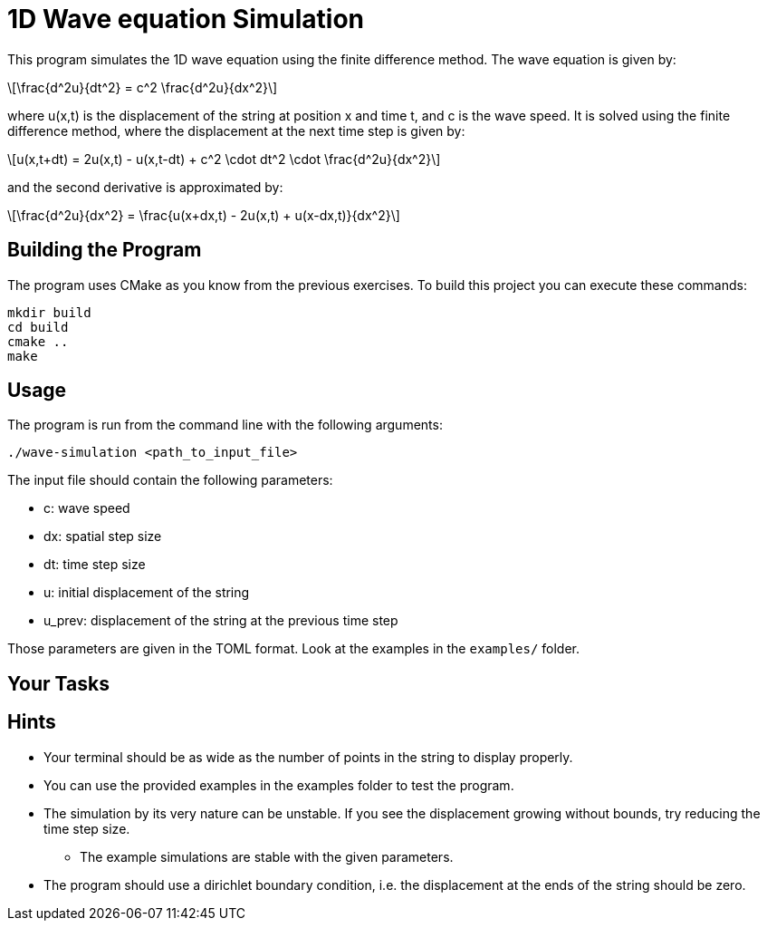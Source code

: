 = 1D Wave equation Simulation
:stem: latexmath

This program simulates the 1D wave equation using the finite difference method.
The wave equation is given by:

[stem]
++++
\frac{d^2u}{dt^2} = c^2 \frac{d^2u}{dx^2}
++++

where u(x,t) is the displacement of the string at position x and time t, and c
is the wave speed. It is solved using the finite difference method, where the
displacement at the next time step is given by:

[stem]
++++
u(x,t+dt) = 2u(x,t) - u(x,t-dt) + c^2 \cdot dt^2 \cdot \frac{d^2u}{dx^2}
++++

and the second derivative is approximated by:

[stem]
++++
\frac{d^2u}{dx^2} = \frac{u(x+dx,t) - 2u(x,t) + u(x-dx,t)}{dx^2}
++++

== Building the Program
The program uses CMake as you know from the previous exercises. To build this
project you can execute these commands:

    mkdir build
    cd build
    cmake ..
    make

== Usage
The program is run from the command line with the following arguments:

    ./wave-simulation <path_to_input_file>

The input file should contain the following parameters:

* c: wave speed
* dx: spatial step size
* dt: time step size
* u: initial displacement of the string
* u_prev: displacement of the string at the previous time step

Those parameters are given in the TOML format. Look at the examples in the
`+examples/+` folder.

== Your Tasks
// TODO: Add tasks

== Hints
* Your terminal should be as wide as the number of points in the string to
  display properly.
* You can use the provided examples in the examples folder to test the program.
* The simulation by its very nature can be unstable. If you see the displacement
  growing without bounds, try reducing the time step size.
** The example simulations are stable with the given parameters.
* The program should use a dirichlet boundary condition, i.e. the displacement
  at the ends of the string should be zero.

